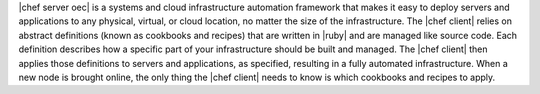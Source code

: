 .. The contents of this file are included in multiple topics.
.. This file should not be changed in a way that hinders its ability to appear in multiple documentation sets.


|chef server oec| is a systems and cloud infrastructure automation framework that makes it easy to deploy servers and applications to any physical, virtual, or cloud location, no matter the size of the infrastructure. The |chef client| relies on abstract definitions (known as cookbooks and recipes) that are written in |ruby| and are managed like source code. Each definition describes how a specific part of your infrastructure should be built and managed. The |chef client| then applies those definitions to servers and applications, as specified, resulting in a fully automated infrastructure. When a new node is brought online, the only thing the |chef client| needs to know is which cookbooks and recipes to apply.